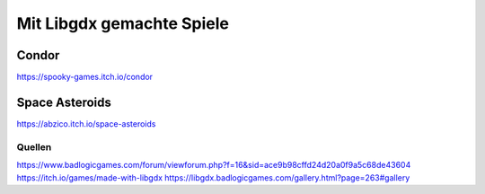 Mit Libgdx gemachte Spiele
==========================

Condor
......

https://spooky-games.itch.io/condor

Space Asteroids
...............

https://abzico.itch.io/space-asteroids

Quellen
-------

https://www.badlogicgames.com/forum/viewforum.php?f=16&sid=ace9b98cffd24d20a0f9a5c68de43604
https://itch.io/games/made-with-libgdx
https://libgdx.badlogicgames.com/gallery.html?page=263#gallery